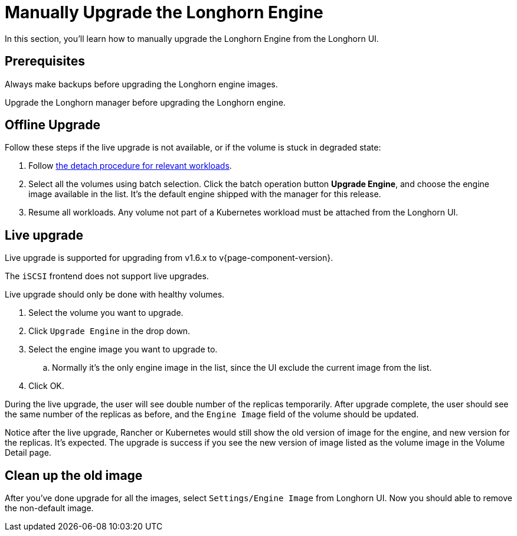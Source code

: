 = Manually Upgrade the Longhorn Engine
:current-version: {page-component-version}

In this section, you'll learn how to manually upgrade the Longhorn Engine from the Longhorn UI.

== Prerequisites

Always make backups before upgrading the Longhorn engine images.

Upgrade the Longhorn manager before upgrading the Longhorn engine.

== Offline Upgrade

Follow these steps if the live upgrade is not available, or if the volume is stuck in degraded state:

. Follow xref:nodes-and-volumes/volumes/detaching-volumes.adoc[the detach procedure for relevant workloads].
. Select all the volumes using batch selection. Click the batch operation button *Upgrade Engine*, and choose the engine image available in the list. It's the default engine shipped with the manager for this release.
. Resume all workloads. Any volume not part of a Kubernetes workload must be attached from the Longhorn UI.

== Live upgrade

Live upgrade is supported for upgrading from v1.6.x to v{current-version}.

The `iSCSI` frontend does not support live upgrades.

Live upgrade should only be done with healthy volumes.

. Select the volume you want to upgrade.
. Click `Upgrade Engine` in the drop down.
. Select the engine image you want to upgrade to.
 .. Normally it's the only engine image in the list, since the UI exclude the current image from the list.
. Click OK.

During the live upgrade, the user will see double number of the replicas temporarily. After upgrade complete, the user should see the same number of the replicas as before, and the `Engine Image` field of the volume should be updated.

Notice after the live upgrade, Rancher or Kubernetes would still show the old version of image for the engine, and new version for the replicas. It's expected. The upgrade is success if you see the new version of image listed as the volume image in the Volume Detail page.

== Clean up the old image

After you've done upgrade for all the images, select `Settings/Engine Image` from Longhorn UI. Now you should able to remove the non-default image.
